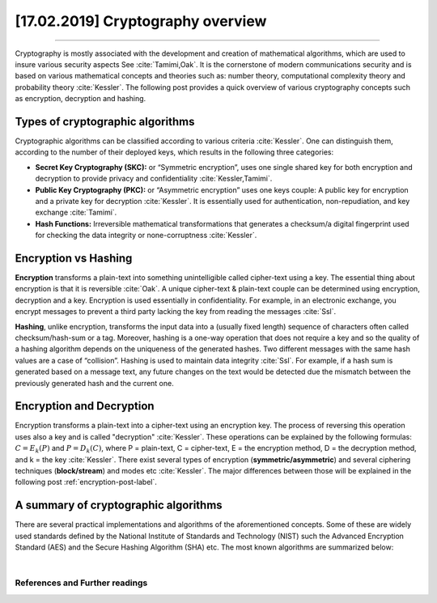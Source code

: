 [17.02.2019] Cryptography overview
===================================

.. meta::
   :description: Cryptography overview post
   :keywords: Cryptography overview, Encryption, Hashing, Security, Ayoub Malek, Cybersecurity
   :author: Ayoub Malek

.. post:: Feb 17, 2019
   :tags: [Cryptography], [Encryption], [Hashing]
   :category: Cybersecurity
   :author: Ayoub Malek
   :location: Munich
   :language: English

-----------------------

Cryptography is mostly associated with the development and creation of mathematical algorithms, which are used to insure various security aspects See :cite:`Tamimi,Oak`.
It is the cornerstone of modern communications security and is based on various mathematical concepts and theories such as: number theory, computational complexity theory and probability theory :cite:`Kessler`.
The following post provides a quick overview of various cryptography concepts such as encryption, decryption and hashing.

Types of cryptographic algorithms
~~~~~~~~~~~~~~~~~~~~~~~~~~~~~~~~~~

Cryptographic algorithms can be classified according to various criteria :cite:`Kessler`. One can distinguish them, according to the number of their deployed keys, which results in the following three categories:

- **Secret Key Cryptography (SKC):** or “Symmetric encryption”, uses one single shared key for both encryption and decryption to provide privacy and confidentiality :cite:`Kessler,Tamimi`.
- **Public Key Cryptography (PKC):** or “Asymmetric encryption” uses one keys couple: A public key for encryption and a private key for decryption :cite:`Kessler`. It is essentially used for authentication, non-repudiation, and key exchange :cite:`Tamimi`.
- **Hash Functions:** Irreversible mathematical transformations that generates a checksum/a digital fingerprint used for checking the data integrity or none-corruptness :cite:`Kessler`.

Encryption vs Hashing
~~~~~~~~~~~~~~~~~~~~~~~~~

**Encryption** transforms a plain-text into something unintelligible called cipher-text using a key. The essential thing about encryption is that it is reversible :cite:`Oak`.
A unique cipher-text & plain-text couple can be determined using encryption, decryption and a key. Encryption is used essentially in confidentiality.
For example, in an electronic exchange, you encrypt messages to prevent a third party lacking the key from reading the messages :cite:`Ssl`.

**Hashing**, unlike encryption, transforms the input data into a (usually fixed length) sequence of characters often called checksum/hash-sum or a tag.
Moreover, hashing is a one-way operation that does not require a key and so the quality of a hashing algorithm depends on the uniqueness of the generated hashes.
Two different messages with the same hash values are a case of “collision”. Hashing is used to maintain data integrity :cite:`Ssl`.
For example, if a hash sum is generated based on a message text, any future changes on the text would be detected due the mismatch between the previously generated hash and the current one.

Encryption and Decryption
~~~~~~~~~~~~~~~~~~~~~~~~~~

Encryption transforms a plain-text into a cipher-text using an encryption key. The process of reversing this operation uses also a key and is called "decryption" :cite:`Kessler`.
These operations can be explained by the following formulas: :math:`C=E_{k}(P)` and :math:`P=D_{k}(C)`, where P = plain-text, C = cipher-text, E = the encryption method, D = the decryption method, and k = the key :cite:`Kessler`.
There exist several types of encryption (**symmetric/asymmetric**) and several ciphering techniques (**block/stream**) and modes etc :cite:`Kessler`.
The major differences between those will be explained in the following post :ref:`encryption-post-label`.

A summary of cryptographic algorithms
~~~~~~~~~~~~~~~~~~~~~~~~~~~~~~~~~~~~~
There are several practical implementations and algorithms of the aforementioned concepts.
Some of these are widely used standards defined by the National Institute of Standards and Technology (NIST) such the Advanced Encryption Standard (AES) and the Secure Hashing Algorithm (SHA) etc.
The most known algorithms are summarized below:

|

.. raw:: html

    <div class="clt">
    <ul>
       Cryptographic algorithms
            <ul>
                 <li> Symmetric encryption
                      <ul>
                          <li> Block cipher
                              <ul>
                                  <li> AES </li>
                                  <li> DES </li>
                                  <li> Twofish </li>
                                  <li> Blowfish </li>
                              </ul>
                          </li>

                          <li> Stream cipher
                              <ul>
                                  <li> RC4 </li>
                                  <li> ChaCha </li>
                              </ul>
                          </li>
                     </ul>
                </li>

                <li> Asymmetric encryption
                    <ul>
                        <li> RSA </li>
                        <li> ECC </li>
                    </ul>
                </li>

                <li> Hashing functions
                    <ul>
                        <li> RSA </li>
                        <li> ECC </li>
                    </ul>
                </li>
            </ul>
    </ul>
    <center><a href="../figures/fig1.html" >Figure 1: Cryptographic algorithms </a> </center>
    </div>


References and Further readings
--------------------------------

.. bibliography:: references/refs.bib
   :cited:
